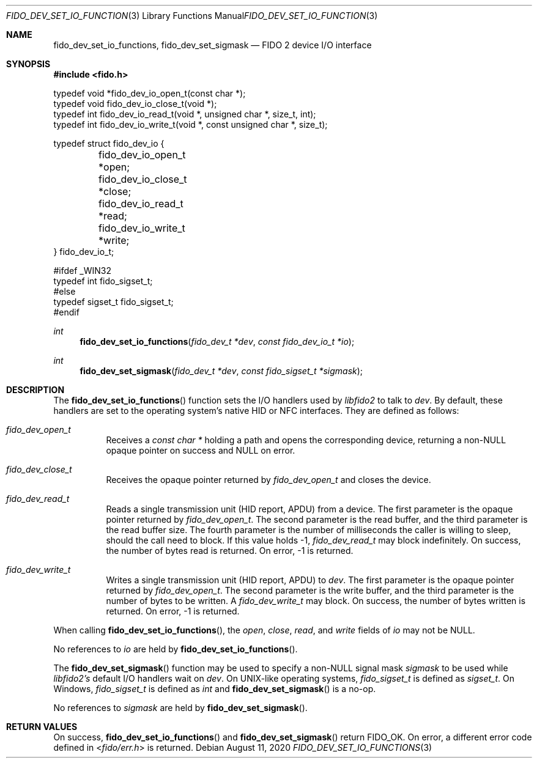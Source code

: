 .\" Copyright (c) 2018 Yubico AB. All rights reserved.
.\" Use of this source code is governed by a BSD-style
.\" license that can be found in the LICENSE file.
.\"
.Dd $Mdocdate: August 11 2020 $
.Dt FIDO_DEV_SET_IO_FUNCTIONS 3
.Os
.Sh NAME
.Nm fido_dev_set_io_functions ,
.Nm fido_dev_set_sigmask
.Nd FIDO 2 device I/O interface
.Sh SYNOPSIS
.In fido.h
.Bd -literal
typedef void *fido_dev_io_open_t(const char *);
typedef void  fido_dev_io_close_t(void *);
typedef int   fido_dev_io_read_t(void *, unsigned char *, size_t, int);
typedef int   fido_dev_io_write_t(void *, const unsigned char *, size_t);

typedef struct fido_dev_io {
	fido_dev_io_open_t  *open;
	fido_dev_io_close_t *close;
	fido_dev_io_read_t  *read;
	fido_dev_io_write_t *write;
} fido_dev_io_t;

#ifdef _WIN32
typedef int fido_sigset_t;
#else
typedef sigset_t fido_sigset_t;
#endif
.Ed
.Ft int
.Fn fido_dev_set_io_functions "fido_dev_t *dev" "const fido_dev_io_t *io"
.Ft int
.Fn fido_dev_set_sigmask "fido_dev_t *dev" "const fido_sigset_t *sigmask"
.Sh DESCRIPTION
The
.Fn fido_dev_set_io_functions
function sets the I/O handlers used by
.Em libfido2
to talk to
.Fa dev .
By default, these handlers are set to the operating system's native HID or NFC
interfaces.
They are defined as follows:
.Bl -tag -width Ds
.It Vt fido_dev_open_t
Receives a
.Vt const char *
holding a path and opens the corresponding device, returning a
non-NULL opaque pointer on success and NULL on error.
.It Vt fido_dev_close_t
Receives the opaque pointer returned by
.Vt fido_dev_open_t
and closes the device.
.It Vt fido_dev_read_t
Reads a single transmission unit (HID report, APDU) from a device.
The first parameter is the opaque pointer returned by
.Vt fido_dev_open_t .
The second parameter is the read buffer, and the third parameter
is the read buffer size.
The fourth parameter is the number of milliseconds the caller is
willing to sleep, should the call need to block.
If this value holds -1,
.Vt fido_dev_read_t
may block indefinitely.
On success, the number of bytes read is returned.
On error, -1 is returned.
.It Vt fido_dev_write_t
Writes a single transmission unit (HID report, APDU) to
.Fa dev .
The first parameter is the opaque pointer returned by
.Vt fido_dev_open_t .
The second parameter is the write buffer, and the third parameter
is the number of bytes to be written.
A
.Vt fido_dev_write_t
may block.
On success, the number of bytes written is returned.
On error, -1 is returned.
.El
.Pp
When calling
.Fn fido_dev_set_io_functions ,
the
.Fa open ,
.Fa close ,
.Fa read ,
and
.Fa write
fields of
.Fa io
may not be NULL.
.Pp
No references to
.Fa io
are held by
.Fn fido_dev_set_io_functions .
.Pp
The
.Fn fido_dev_set_sigmask
function may be used to specify a non-NULL signal mask
.Fa sigmask
to be used while
.Em libfido2's
default I/O handlers wait on
.Fa dev .
On UNIX-like operating systems,
.Vt fido_sigset_t
is defined as
.Vt sigset_t .
On Windows,
.Vt fido_sigset_t
is defined as
.Vt int
and
.Fn fido_dev_set_sigmask
is a no-op.
.Pp
No references to
.Fa sigmask
are held by
.Fn fido_dev_set_sigmask .
.Sh RETURN VALUES
On success,
.Fn fido_dev_set_io_functions
and
.Fn fido_dev_set_sigmask
return
.Dv FIDO_OK .
On error, a different error code defined in
.In fido/err.h
is returned.
